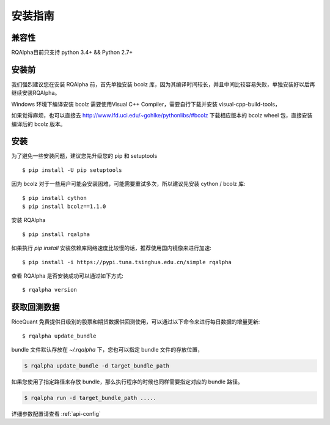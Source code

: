 .. _intro-install:

==================
安装指南
==================

兼容性
==================

RQAlpha目前只支持 python 3.4+ && Python 2.7+

安装前
==================

我们强烈建议您在安装 RQAlpha 前，首先单独安装 bcolz 库，因为其编译时间较长，并且中间比较容易失败，单独安装好以后再继续安装RQAlpha。

Windows 环境下编译安装 bcolz 需要使用Visual C++ Compiler，需要自行下载并安装 visual-cpp-build-tools，

如果觉得麻烦，也可以直接去 http://www.lfd.uci.edu/~gohlke/pythonlibs/#bcolz 下载相应版本的 bcolz wheel 包，直接安装编译后的 bcolz 版本。

安装
==================

为了避免一些安装问题，建议您先升级您的 pip 和 setuptools ::

    $ pip install -U pip setuptools

因为 bcolz 对于一些用户可能会安装困难，可能需要重试多次，所以建议先安装 cython / bcolz 库::

    $ pip install cython
    $ pip install bcolz==1.1.0

安装 RQAlpha ::

    $ pip install rqalpha

如果执行 `pip install` 安装依赖库网络速度比较慢的话，推荐使用国内镜像来进行加速::

    $ pip install -i https://pypi.tuna.tsinghua.edu.cn/simple rqalpha

查看 RQAlpha 是否安装成功可以通过如下方式::

    $ rqalpha version

.. _intro-install-get-data:

获取回测数据
==================

RiceQuant 免费提供日级别的股票和期货数据供回测使用，可以通过以下命令来进行每日数据的增量更新::

    $ rqalpha update_bundle

bundle 文件默认存放在 `~/.rqalpha` 下，您也可以指定 bundle 文件的存放位置，

.. code-block:: bash

    $ rqalpha update_bundle -d target_bundle_path

如果您使用了指定路径来存放 bundle，那么执行程序的时候也同样需要指定对应的 bundle 路径。

.. code-block:: bash

    $ rqalpha run -d target_bundle_path .....

详细参数配置请查看 :ref:`api-config`
